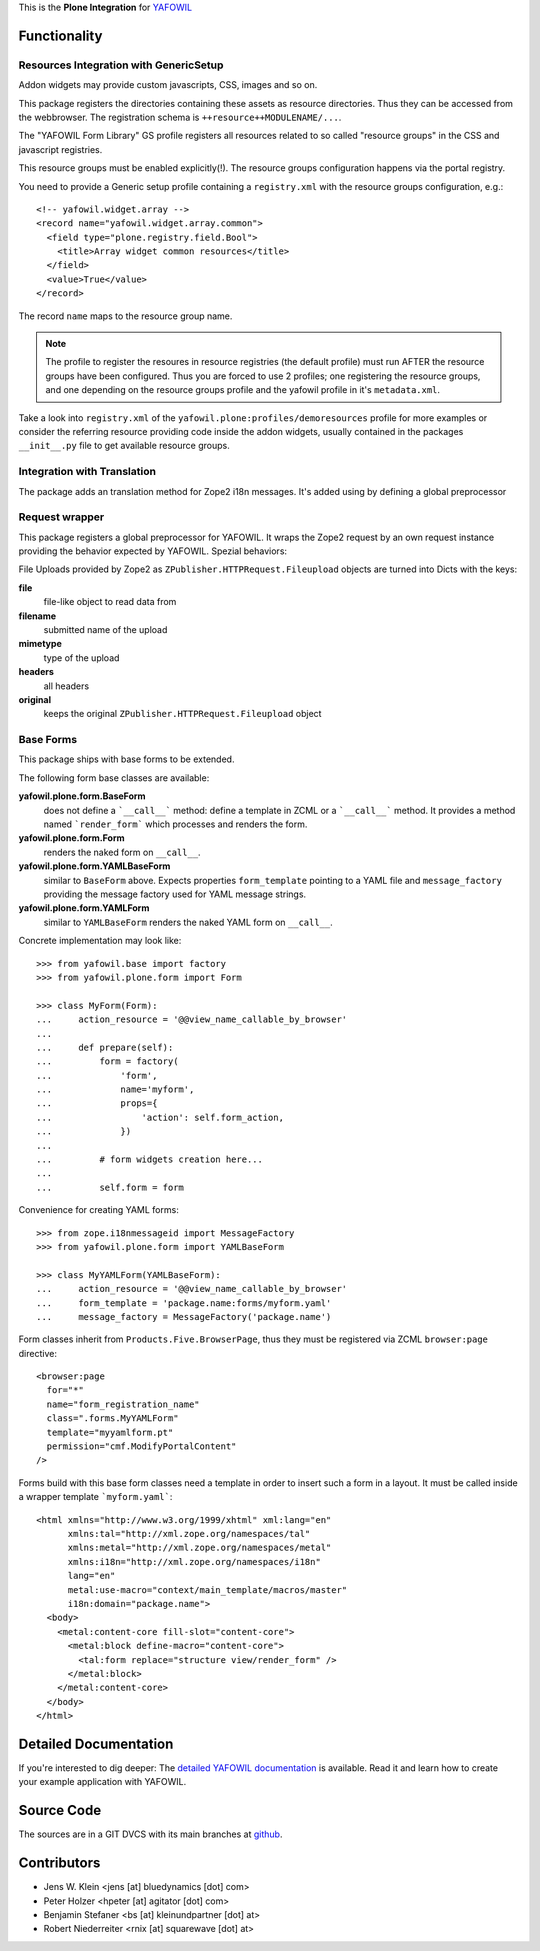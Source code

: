 This is the **Plone Integration** for `YAFOWIL
<http://pypi.python.org/pypi/yafowil>`_


Functionality
=============


Resources Integration with GenericSetup
---------------------------------------

Addon widgets may provide custom javascripts, CSS, images and so on.

This package registers the directories containing these assets as
resource directories. Thus they can be accessed from the webbrowser.
The registration schema is ``++resource++MODULENAME/...``. 

The "YAFOWIL Form Library" GS profile registers all resources related to
so called "resource groups" in the CSS and javascript registries.

This resource groups must be enabled explicitly(!). The resource groups
configuration happens via the portal registry. 

You need to provide a Generic setup profile containing a ``registry.xml`` with
the resource groups configuration, e.g.::

    <!-- yafowil.widget.array -->
    <record name="yafowil.widget.array.common">
      <field type="plone.registry.field.Bool">
        <title>Array widget common resources</title>
      </field>
      <value>True</value>
    </record>

The record ``name`` maps to the resource group name.

.. note::

    The profile to register the resoures in resource registries (the default
    profile) must run AFTER the resource groups have been configured. Thus you
    are forced to use 2 profiles; one registering the resource groups, and one
    depending on the resource groups profile and the yafowil profile in it's
    ``metadata.xml``.

Take a look into ``registry.xml`` of the
``yafowil.plone:profiles/demoresources`` profile for more examples or consider
the referring resource providing code inside the addon widgets, usually
contained in the packages ``__init__.py`` file to get available resource
groups.


Integration with Translation
----------------------------

The package adds an translation method for Zope2 i18n messages. It's added
using by defining a global preprocessor


Request wrapper
---------------

This package registers a global preprocessor for YAFOWIL. It wraps the Zope2
request by an own request instance providing the behavior expected by YAFOWIL.
Spezial behaviors:

File Uploads provided by Zope2 as ``ZPublisher.HTTPRequest.Fileupload``
objects are turned into Dicts with the keys:

**file**
    file-like object to read data from

**filename**
    submitted name of the upload

**mimetype**
    type of the upload

**headers**
    all headers

**original**
    keeps the original ``ZPublisher.HTTPRequest.Fileupload`` object


Base Forms
----------

This package ships with base forms to be extended.

The following form base classes are available:

**yafowil.plone.form.BaseForm**
    does not define a ```__call__``` method: define a template in ZCML or a
    ```__call__``` method. It provides a method named ```render_form```
    which processes and renders the form.

**yafowil.plone.form.Form**
    renders the naked form on ``__call__``.

**yafowil.plone.form.YAMLBaseForm**
    similar to ``BaseForm`` above. Expects properties ``form_template``
    pointing to a YAML file and ``message_factory`` providing the message
    factory used for YAML message strings.

**yafowil.plone.form.YAMLForm**
    similar to ``YAMLBaseForm`` renders the naked YAML form on ``__call__``.

Concrete implementation may look like::

    >>> from yafowil.base import factory
    >>> from yafowil.plone.form import Form

    >>> class MyForm(Form):
    ...     action_resource = '@@view_name_callable_by_browser'
    ...     
    ...     def prepare(self):
    ...         form = factory(
    ...             'form',
    ...             name='myform',
    ...             props={
    ...                 'action': self.form_action,
    ...             })
    ... 
    ...         # form widgets creation here...
    ... 
    ...         self.form = form

Convenience for creating YAML forms::

    >>> from zope.i18nmessageid import MessageFactory
    >>> from yafowil.plone.form import YAMLBaseForm

    >>> class MyYAMLForm(YAMLBaseForm):
    ...     action_resource = '@@view_name_callable_by_browser'
    ...     form_template = 'package.name:forms/myform.yaml'
    ...     message_factory = MessageFactory('package.name')

Form classes inherit from ``Products.Five.BrowserPage``, thus they
must be registered via ZCML ``browser:page`` directive::

    <browser:page
      for="*"
      name="form_registration_name"
      class=".forms.MyYAMLForm"
      template="myyamlform.pt"
      permission="cmf.ModifyPortalContent"
    />

Forms build with this base form classes need a template in
order to insert such a form in a layout. It must be called inside a
wrapper template ```myform.yaml```::

    <html xmlns="http://www.w3.org/1999/xhtml" xml:lang="en"
          xmlns:tal="http://xml.zope.org/namespaces/tal"
          xmlns:metal="http://xml.zope.org/namespaces/metal"
          xmlns:i18n="http://xml.zope.org/namespaces/i18n"
          lang="en"
          metal:use-macro="context/main_template/macros/master"
          i18n:domain="package.name">
      <body>
        <metal:content-core fill-slot="content-core">
          <metal:block define-macro="content-core">
            <tal:form replace="structure view/render_form" />
          </metal:block>
        </metal:content-core>
      </body>
    </html>


Detailed Documentation
======================

If you're interested to dig deeper: The
`detailed YAFOWIL documentation <http://yafowil.info>`_ is available.
Read it and learn how to create your example application with YAFOWIL.


Source Code
===========

The sources are in a GIT DVCS with its main branches at
`github <http://github.com/bluedynamics/yafowil.plone>`_.


Contributors
============

- Jens W. Klein <jens [at] bluedynamics [dot] com>

- Peter Holzer <hpeter [at] agitator [dot] com>

- Benjamin Stefaner <bs [at] kleinundpartner [dot] at>

- Robert Niederreiter <rnix [at] squarewave [dot] at>
